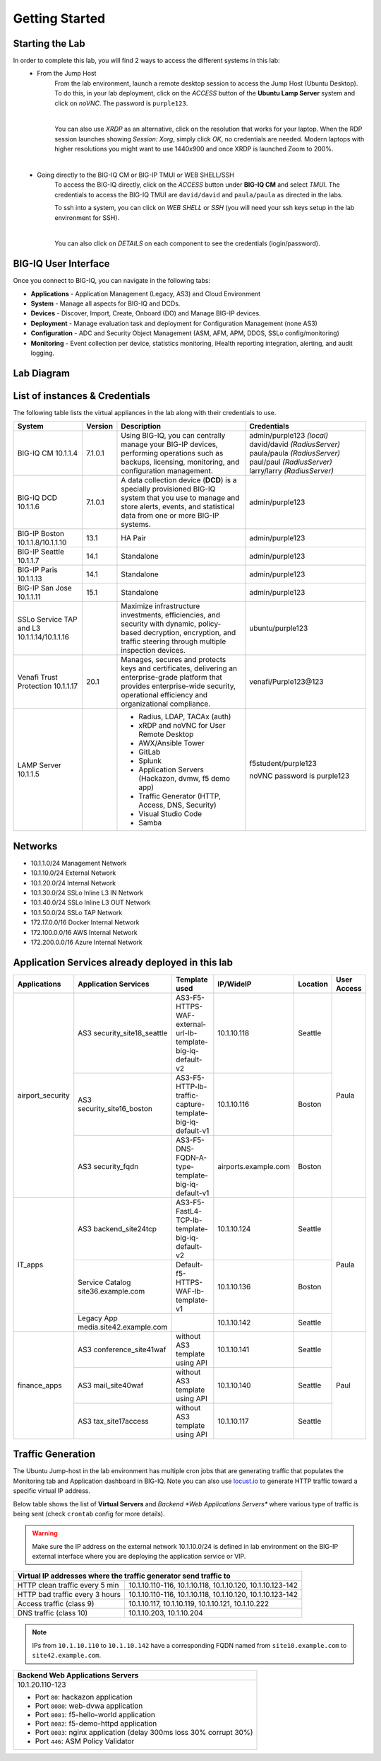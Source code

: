 Getting Started
===============

Starting the Lab
----------------

In order to complete this lab, you will find 2 ways to access the different systems in this lab:
   - From the Jump Host
      From the lab environment, launch a remote desktop session to access the Jump Host (Ubuntu Desktop). 
      To do this, in your lab deployment, click on the *ACCESS* button of the **Ubuntu Lamp Server** system and click on
      *noVNC*. The password is ``purple123``.

      |

      You can also use *XRDP* as an alternative, click on the resolution that works for your laptop. 
      When the RDP session launches showing *Session: Xorg*, simply click *OK*, no credentials are needed.
      Modern laptops with higher resolutions you might want to use 1440x900 and once XRDP is launched Zoom to 200%.

      |
      
      |udf_ubuntu_rdp_vnc|

   - Going directly to the BIG-IQ CM or BIG-IP TMUI or WEB SHELL/SSH
      To access the BIG-IQ directly, click on the *ACCESS* button under **BIG-IQ CM**
      and select *TMUI*. The credentials to access the BIG-IQ TMUI are ``david/david`` and ``paula/paula`` as directed in the labs.

      |udf_bigiq_tmui|

      To ssh into a system, you can click on *WEB SHELL* or *SSH* (you will need your ssh keys setup in the lab environment for SSH).

      |    

      You can also click on *DETAILS* on each component to see the credentials (login/password).

.. |udf_ubuntu_rdp_vnc| image:: /pictures/udf_ubuntu_rdp_vnc.png
   :scale: 60%

.. |udf_bigiq_tmui| image:: /pictures/udf_bigiq_tmui.png
   :scale: 60%

BIG-IQ User Interface
---------------------

Once you connect to BIG-IQ, you can navigate in the following tabs:

- **Applications** - Application Management (Legacy, AS3) and Cloud Environment
- **System** - Manage all aspects for BIG-IQ and DCDs.
- **Devices** - Discover, Import, Create, Onboard (DO) and Manage BIG-IP devices.
- **Deployment** - Manage evaluation task and deployment for Configuration Management (none AS3)
- **Configuration** - ADC and Security Object Management (ASM, AFM, APM, DDOS, SSLo config/monitoring)
- **Monitoring** - Event collection per device, statistics monitoring, iHealth reporting integration, alerting, and audit logging.

|welcomebigiq|

.. |welcomebigiq| image:: /pictures/welcomebigiq.png
   :scale: 40%

Lab Diagram
-----------

.. image:: ./pictures/diagram_udf.png
   :align: center
   :scale: 40%

List of instances & Credentials
-------------------------------

The following table lists the virtual appliances in the lab along with their credentials to use.

+-------------------------+---------+----------------------------------------------------------------------------------------------+-----------------------------+
| System                  | Version | Description                                                                                  | Credentials                 |
+=========================+=========+==============================================================================================+=============================+
| BIG-IQ CM               | 7.1.0.1 | Using BIG-IQ, you can centrally manage your BIG-IP devices,                                  | admin/purple123 *(local)*   |
| 10.1.1.4                |         | performing operations such as backups, licensing, monitoring,                                | david/david *(RadiusServer)*|
|                         |         | and configuration management.                                                                | paula/paula *(RadiusServer)*|
|                         |         |                                                                                              | paul/paul *(RadiusServer)*  |
|                         |         |                                                                                              | larry/larry *(RadiusServer)*|
+-------------------------+---------+----------------------------------------------------------------------------------------------+-----------------------------+
| BIG-IQ DCD              | 7.1.0.1 | A data collection device (**DCD**) is a specially provisioned                                | admin/purple123             |
| 10.1.1.6                |         | BIG-IQ system that you use to manage and store alerts, events,                               |                             |
|                         |         | and statistical data from one or more BIG-IP systems.                                        |                             |
+-------------------------+---------+----------------------------------------------------------------------------------------------+-----------------------------+
| BIG-IP Boston           | 13.1    | HA Pair                                                                                      | admin/purple123             |
| 10.1.1.8/10.1.1.10      |         |                                                                                              |                             |
+-------------------------+---------+----------------------------------------------------------------------------------------------+-----------------------------+
| BIG-IP Seattle          | 14.1    | Standalone                                                                                   | admin/purple123             |
| 10.1.1.7                |         |                                                                                              |                             |
+-------------------------+---------+----------------------------------------------------------------------------------------------+-----------------------------+
| BIG-IP Paris            | 14.1    | Standalone                                                                                   | admin/purple123             |
| 10.1.1.13               |         |                                                                                              |                             |
+-------------------------+---------+----------------------------------------------------------------------------------------------+-----------------------------+
| BIG-IP San Jose         | 15.1    | Standalone                                                                                   | admin/purple123             |
| 10.1.1.11               |         |                                                                                              |                             |
+-------------------------+---------+----------------------------------------------------------------------------------------------+-----------------------------+
| SSLo Service TAP and L3 |         | Maximize infrastructure investments, efficiencies,                                           | ubuntu/purple123            |
| 10.1.1.14/10.1.1.16     |         | and security with dynamic, policy-based decryption,                                          |                             |
|                         |         | encryption, and traffic steering through multiple inspection devices.                        |                             |
+-------------------------+---------+----------------------------------------------------------------------------------------------+-----------------------------+
| Venafi Trust Protection | 20.1    | Manages, secures and protects keys and certificates, delivering an enterprise-grade platform | venafi/Purple123\@123       |
| 10.1.1.17               |         | that provides enterprise-wide security, operational efficiency and                           |                             |
|                         |         | organizational compliance.                                                                   |                             |
+-------------------------+---------+----------------------------------------------------------------------------------------------+-----------------------------+
| LAMP Server             |         | - Radius, LDAP, TACAx (auth)                                                                 | f5student/purple123         |
| 10.1.1.5                |         | - xRDP and noVNC for User Remote Desktop                                                     |                             |
|                         |         | - AWX/Ansible Tower                                                                          | noVNC password is purple123 |
|                         |         | - GitLab                                                                                     |                             |
|                         |         | - Splunk                                                                                     |                             |
|                         |         | - Application Servers (Hackazon, dvmw, f5 demo app)                                          |                             |
|                         |         | - Traffic Generator (HTTP, Access, DNS, Security)                                            |                             |
|                         |         | - Visual Studio Code                                                                         |                             |
|                         |         | - Samba                                                                                      |                             |
+-------------------------+---------+----------------------------------------------------------------------------------------------+-----------------------------+

Networks
--------

- 10.1.1.0/24 Management Network
- 10.1.10.0/24 External Network
- 10.1.20.0/24 Internal Network
- 10.1.30.0/24 SSLo Inline L3 IN Network
- 10.1.40.0/24 SSLo Inline L3 OUT Network
- 10.1.50.0/24 SSLo TAP Network
- 172.17.0.0/16 Docker Internal Network
- 172.100.0.0/16 AWS Internal Network
- 172.200.0.0/16 Azure Internal Network

Application Services already deployed in this lab
-------------------------------------------------

+------------------+-------------------------------------+-------------------------------------------------------------+----------------------+--------------+-------------+
| Applications     | Application Services                | Template used                                               | IP/WideIP            | Location     | User Access |
+==================+=====================================+=============================================================+======================+==============+=============+
| airport_security | AS3 security_site18_seattle         | AS3-F5-HTTPS-WAF-external-url-lb-template-big-iq-default-v2 | 10.1.10.118          | Seattle      | Paula       |
|                  +-------------------------------------+-------------------------------------------------------------+----------------------+--------------+             |
|                  | AS3 security_site16_boston          | AS3-F5-HTTP-lb-traffic-capture-template-big-iq-default-v1   | 10.1.10.116          | Boston       |             |
|                  +-------------------------------------+-------------------------------------------------------------+----------------------+--------------+             |
|                  | AS3 security_fqdn                   | AS3-F5-DNS-FQDN-A-type-template-big-iq-default-v1           | airports.example.com | Boston       |             |
+------------------+-------------------------------------+-------------------------------------------------------------+----------------------+--------------+-------------+
| IT_apps          | AS3 backend_site24tcp               | AS3-F5-FastL4-TCP-lb-template-big-iq-default-v2             | 10.1.10.124          | Seattle      | Paula       |
|                  +-------------------------------------+-------------------------------------------------------------+----------------------+--------------+             |
|                  | Service Catalog site36.example.com  | Default-f5-HTTPS-WAF-lb-template-v1                         | 10.1.10.136          | Boston       |             |
|                  +-------------------------------------+-------------------------------------------------------------+----------------------+--------------+             |
|                  | Legacy App media.site42.example.com |                                                             | 10.1.10.142          | Seattle      |             |
+------------------+-------------------------------------+-------------------------------------------------------------+----------------------+--------------+-------------+
| finance_apps     | AS3 conference_site41waf            | without AS3 template using API                              | 10.1.10.141          | Seattle      | Paul        |
|                  +-------------------------------------+-------------------------------------------------------------+----------------------+--------------+             |
|                  | AS3 mail_site40waf                  | without AS3 template using API                              | 10.1.10.140          | Seattle      |             |
|                  +-------------------------------------+-------------------------------------------------------------+----------------------+--------------+             |
|                  | AS3 tax_site17access                | without AS3 template using API                              | 10.1.10.117          | Seattle      |             |
+------------------+-------------------------------------+-------------------------------------------------------------+----------------------+--------------+-------------+

Traffic Generation
------------------

The Ubuntu Jump-host in the lab environment has multiple cron jobs that are generating traffic that populates the Monitoring tab 
and Application dashboard in BIG-IQ. Note you can also use `locust.io`_  to generate HTTP traffic toward a specific virtual IP address.

.. _locust.io: ./class3/module1/module1.html#traffic-generation-with-locus-io

Below table shows the list of **Virtual Servers** and *Backend *Web Applications Servers** where various type of traffic
is being sent (check ``crontab`` config for more details).

.. warning:: Make sure the IP address on the external network 10.1.10.0/24 is defined in lab environment on 
             the BIG-IP external interface where you are deploying the application service or VIP.

+---------------------------------------------------------------------------------------------+
| Virtual IP addresses where the traffic generator send traffic to                            |
+================================+============================================================+
| HTTP clean traffic every 5 min | 10.1.10.110-116, 10.1.10.118, 10.1.10.120, 10.1.10.123-142 |
+--------------------------------+------------------------------------------------------------+
| HTTP bad traffic every 3 hours | 10.1.10.110-116, 10.1.10.118, 10.1.10.120, 10.1.10.123-142 |
+--------------------------------+------------------------------------------------------------+
| Access traffic (class 9)       | 10.1.10.117, 10.1.10.119, 10.1.10.121, 10.1.10.222         |
+--------------------------------+------------------------------------------------------------+
| DNS traffic (class 10)         | 10.1.10.203, 10.1.10.204                                   |
+--------------------------------+------------------------------------------------------------+

.. note:: IPs from ``10.1.10.110`` to ``10.1.10.142`` have a corresponding FQDN named from ``site10.example.com`` to ``site42.example.com``.

+-----------------------------------------------------------------------+
| Backend Web Applications Servers                                      |
+=======================================================================+
| 10.1.20.110-123                                                       |
|                                                                       |
| - Port ``80``: hackazon application                                   |
| - Port ``8080``: web-dvwa application                                 |
| - Port ``8081``: f5-hello-world application                           |
| - Port ``8082``: f5-demo-httpd application                            |
| - Port ``8083``: nginx application (delay 300ms loss 30% corrupt 30%) |
| - Port ``446``: ASM Policy Validator                                  |
+-----------------------------------------------------------------------+
